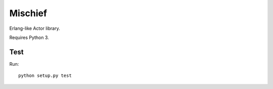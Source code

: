 ========
Mischief
========

Erlang-like Actor library.

Requires Python 3.

Test
====

Run::

    python setup.py test
